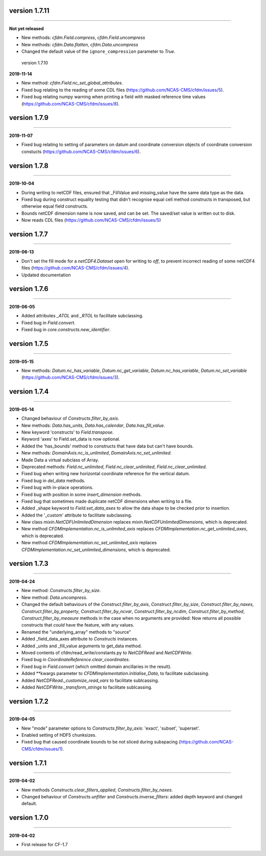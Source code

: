 version 1.7.11
--------------
----

**Not yet released**

* New methods: `cfdm.Field.compress`, `cfdm.Field.uncompress`
* New methods: `cfdm.Data.flatten`, `cfdm.Data.uncompress`
* Changed the default value of the ``ignore_compression`` parameter to
  `True`.
  
 version 1.7.10
--------------
----

**2019-11-14**

* New method: `cfdm.Field.nc_set_global_attributes`.
* Fixed bug relating to the reading of some CDL files
  (https://github.com/NCAS-CMS/cfdm/issues/5).
* Fixed bug relating numpy warning when printing a field with masked
  reference time values (https://github.com/NCAS-CMS/cfdm/issues/8).

version 1.7.9
-------------
----

**2019-11-07**

* Fixed bug relating to setting of parameters on datum and coordinate
  conversion objects of coordinate conversion constucts
  (https://github.com/NCAS-CMS/cfdm/issues/6).

version 1.7.8
-------------
----

**2019-10-04**

* During writing to netCDF files, ensured that _FillValue and
  missing_value have the same data type as the data.
* Fixed bug during construct equality testing that didn't recognise
  equal cell method constructs in transposed, but otherwise equal
  field constructs.
* Bounds netCDF dimension name is now saved, and can be set. The
  saved/set value is written out to disk.
* Now reads CDL files (https://github.com/NCAS-CMS/cfdm/issues/5)

version 1.7.7
-------------
----

**2019-06-13**

* Don't set the fill mode for a `netCDF4.Dataset` open for writing to
  `off`, to prevent incorrect reading of some netCDF4 files
  (https://github.com/NCAS-CMS/cfdm/issues/4).
* Updated documentation
  
version 1.7.6
-------------
----

**2019-06-05**

* Added attributes `_ATOL` and `_RTOL` to facilitate subclassing.
* Fixed bug in `Field.convert`.
* Fixed bug in `core.constructs.new_identifier`.
  
version 1.7.5
-------------
----

**2019-05-15**

* New methods: `Datum.nc_has_variable`, `Datum.nc_get_variable`,
  `Datum.nc_has_variable`, `Datum.nc_set_variable`
  (https://github.com/NCAS-CMS/cfdm/issues/3).
  
version 1.7.4
-------------
----

**2019-05-14**

* Changed behaviour of `Constructs.filter_by_axis`.
* New methods: `Data.has_units`, `Data.has_calendar`, `Data.has_fill_value`.
* New keyword 'constructs' to `Field.transpose`.
* Keyword 'axes' to Field.set_data is now optional.
* Added the 'has_bounds' method to constructs that have data but can't
  have bounds.
* New methods: `DomainAxis.nc_is_unlimited`,
  `DomainAxis.nc_set_unlimited`.
* Made Data a virtual subclass of Array.   
* Deprecated methods: `Field.nc_unlimited`, `Field.nc_clear_unlimited`,
  `Field.nc_clear_unlimited`.
* Fixed bug when writing new horizontal coordinate reference for the
  vertical datum.
* Fixed bug in `del_data` methods.
* Fixed bug with in-place operations.
* Fixed bug with position in some `insert_dimension` methods.
* Fixed bug that sometimes made duplicate netCDF dimensions when
  writing to a file.
* Added _shape keyword to `Field.set_data_axes` to allow the data shape
  to be checked prior to insertion.
* Added the '_custom' attribute to facilitate subclassing.
* New class `mixin.NetCDFUnlimitedDimension` replaces
  `mixin.NetCDFUnlimitedDimensions`, which is deprecated.
* New method `CFDMImplementation.nc_is_unlimited_axis` replaces
  `CFDMImplementation.nc_get_unlimited_axes`, which is deprecated.
* New method `CFDMImplementation.nc_set_unlimited_axis` replaces
  `CFDMImplementation.nc_set_unlimited_dimensions`, which is deprecated.
  
version 1.7.3
-------------
----

**2019-04-24**

* New method: `Constructs.filter_by_size`.
* New method: `Data.uncompress`.
* Changed the default behaviours of the `Construct.filter_by_axis`,
  `Construct.filter_by_size`, `Construct.filter_by_naxes`,
  `Construct.filter_by_property`, `Construct.filter_by_ncvar`,
  `Construct.filter_by_ncdim`, `Construct.filter_by_method`,
  `Construct.filter_by_measure` methods in the case when no arguments
  are provided: Now returns all possible constructs that *could* have
  the feature, with any values.
* Renamed the "underlying_array" methods to "source"
* Added _field_data_axes attribute to `Constructs` instances.
* Added _units and _fill_value arguments to get_data method.
* Moved contents of cfdm/read_write/constants.py to `NetCDFRead` and
  `NetCDFWrite`.
* Fixed bug in `CoordinateReference.clear_coordinates`.
* Fixed bug in `Field.convert` (which omitted domain ancillaries in
  the result).
* Added **kwargs parameter to `CFDMImplementation.initialise_Data`, to
  facilitate subclassing.
* Added `NetCDFRead._customize_read_vars` to facilitate sublcassing.
* Added `NetCDFWrite._transform_strings` to facilitate sublcassing.

version 1.7.2
-------------
----

**2019-04-05**

* New "mode" parameter options to `Constructs.filter_by_axis`: 'exact',
  'subset', 'superset'.
* Enabled setting of HDF5 chunksizes.
* Fixed bug that caused coordinate bounds to be not sliced during
  subspacing (https://github.com/NCAS-CMS/cfdm/issues/1).

version 1.7.1
-------------
----

**2019-04-02**

* New methods `Constructs.clear_filters_applied`,
  `Constructs.filter_by_naxes`.
* Changed behaviour of `Constructs.unfilter` and
  `Constructs.inverse_filters`: added depth keyword and changed
  default.

version 1.7.0
-------------
----

**2019-04-02**

* First release for CF-1.7
